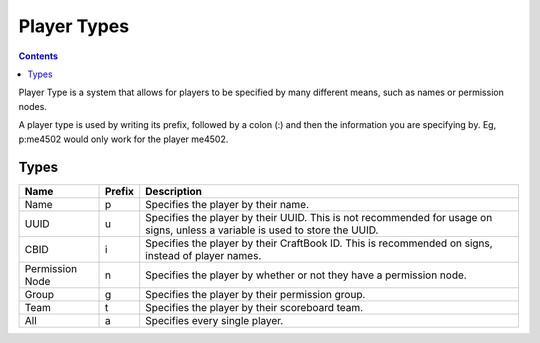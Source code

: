 ============
Player Types
============

.. contents::

Player Type is a system that allows for players to be specified by many different means, such as names or permission nodes.

A player type is used by writing its prefix, followed by a colon (:) and then the information you are specifying by. Eg, p:me4502 would only work for the player me4502.

Types
=====

===============  ======      ====== 
Name             Prefix      Description
===============  ======      ====== 
Name             p           Specifies the player by their name.
UUID             u           Specifies the player by their UUID. This is not recommended for usage on signs, unless a variable is used to store the UUID.
CBID             i           Specifies the player by their CraftBook ID. This is recommended on signs, instead of player names.
Permission Node  n           Specifies the player by whether or not they have a permission node.
Group            g           Specifies the player by their permission group.
Team             t           Specifies the player by their scoreboard team.
All              a           Specifies every single player.
===============  ======      ====== 
